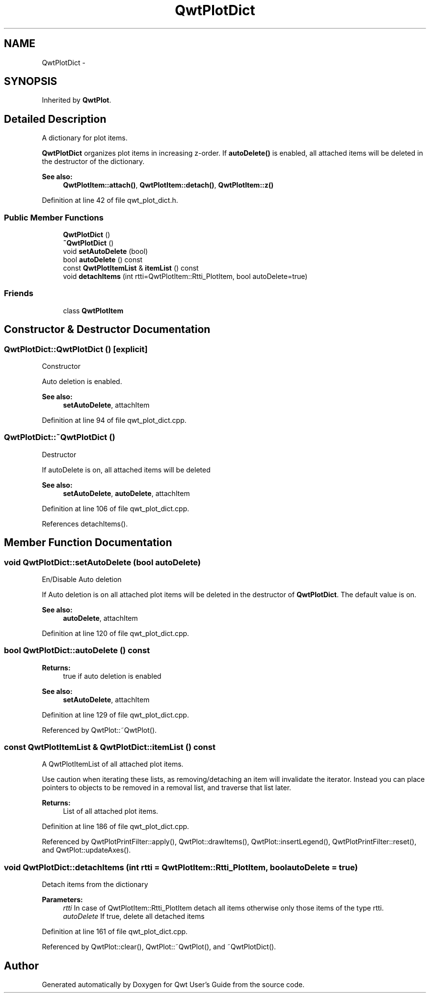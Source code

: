 .TH "QwtPlotDict" 3 "24 May 2008" "Version 5.1.1" "Qwt User's Guide" \" -*- nroff -*-
.ad l
.nh
.SH NAME
QwtPlotDict \- 
.SH SYNOPSIS
.br
.PP
Inherited by \fBQwtPlot\fP.
.PP
.SH "Detailed Description"
.PP 
A dictionary for plot items. 

\fBQwtPlotDict\fP organizes plot items in increasing z-order. If \fBautoDelete()\fP is enabled, all attached items will be deleted in the destructor of the dictionary.
.PP
\fBSee also:\fP
.RS 4
\fBQwtPlotItem::attach()\fP, \fBQwtPlotItem::detach()\fP, \fBQwtPlotItem::z()\fP 
.RE
.PP

.PP
Definition at line 42 of file qwt_plot_dict.h.
.SS "Public Member Functions"

.in +1c
.ti -1c
.RI "\fBQwtPlotDict\fP ()"
.br
.ti -1c
.RI "\fB~QwtPlotDict\fP ()"
.br
.ti -1c
.RI "void \fBsetAutoDelete\fP (bool)"
.br
.ti -1c
.RI "bool \fBautoDelete\fP () const"
.br
.ti -1c
.RI "const \fBQwtPlotItemList\fP & \fBitemList\fP () const"
.br
.ti -1c
.RI "void \fBdetachItems\fP (int rtti=QwtPlotItem::Rtti_PlotItem, bool autoDelete=true)"
.br
.in -1c
.SS "Friends"

.in +1c
.ti -1c
.RI "class \fBQwtPlotItem\fP"
.br
.in -1c
.SH "Constructor & Destructor Documentation"
.PP 
.SS "QwtPlotDict::QwtPlotDict ()\fC [explicit]\fP"
.PP
Constructor
.PP
Auto deletion is enabled. 
.PP
\fBSee also:\fP
.RS 4
\fBsetAutoDelete\fP, attachItem 
.RE
.PP

.PP
Definition at line 94 of file qwt_plot_dict.cpp.
.SS "QwtPlotDict::~QwtPlotDict ()"
.PP
Destructor
.PP
If autoDelete is on, all attached items will be deleted 
.PP
\fBSee also:\fP
.RS 4
\fBsetAutoDelete\fP, \fBautoDelete\fP, attachItem 
.RE
.PP

.PP
Definition at line 106 of file qwt_plot_dict.cpp.
.PP
References detachItems().
.SH "Member Function Documentation"
.PP 
.SS "void QwtPlotDict::setAutoDelete (bool autoDelete)"
.PP
En/Disable Auto deletion
.PP
If Auto deletion is on all attached plot items will be deleted in the destructor of \fBQwtPlotDict\fP. The default value is on.
.PP
\fBSee also:\fP
.RS 4
\fBautoDelete\fP, attachItem 
.RE
.PP

.PP
Definition at line 120 of file qwt_plot_dict.cpp.
.SS "bool QwtPlotDict::autoDelete () const"
.PP
\fBReturns:\fP
.RS 4
true if auto deletion is enabled 
.RE
.PP
\fBSee also:\fP
.RS 4
\fBsetAutoDelete\fP, attachItem 
.RE
.PP

.PP
Definition at line 129 of file qwt_plot_dict.cpp.
.PP
Referenced by QwtPlot::~QwtPlot().
.SS "const \fBQwtPlotItemList\fP & QwtPlotDict::itemList () const"
.PP
A QwtPlotItemList of all attached plot items. 
.PP
Use caution when iterating these lists, as removing/detaching an item will invalidate the iterator. Instead you can place pointers to objects to be removed in a removal list, and traverse that list later. 
.PP
\fBReturns:\fP
.RS 4
List of all attached plot items. 
.RE
.PP

.PP
Definition at line 186 of file qwt_plot_dict.cpp.
.PP
Referenced by QwtPlotPrintFilter::apply(), QwtPlot::drawItems(), QwtPlot::insertLegend(), QwtPlotPrintFilter::reset(), and QwtPlot::updateAxes().
.SS "void QwtPlotDict::detachItems (int rtti = \fCQwtPlotItem::Rtti_PlotItem\fP, bool autoDelete = \fCtrue\fP)"
.PP
Detach items from the dictionary
.PP
\fBParameters:\fP
.RS 4
\fIrtti\fP In case of QwtPlotItem::Rtti_PlotItem detach all items otherwise only those items of the type rtti. 
.br
\fIautoDelete\fP If true, delete all detached items 
.RE
.PP

.PP
Definition at line 161 of file qwt_plot_dict.cpp.
.PP
Referenced by QwtPlot::clear(), QwtPlot::~QwtPlot(), and ~QwtPlotDict().

.SH "Author"
.PP 
Generated automatically by Doxygen for Qwt User's Guide from the source code.
